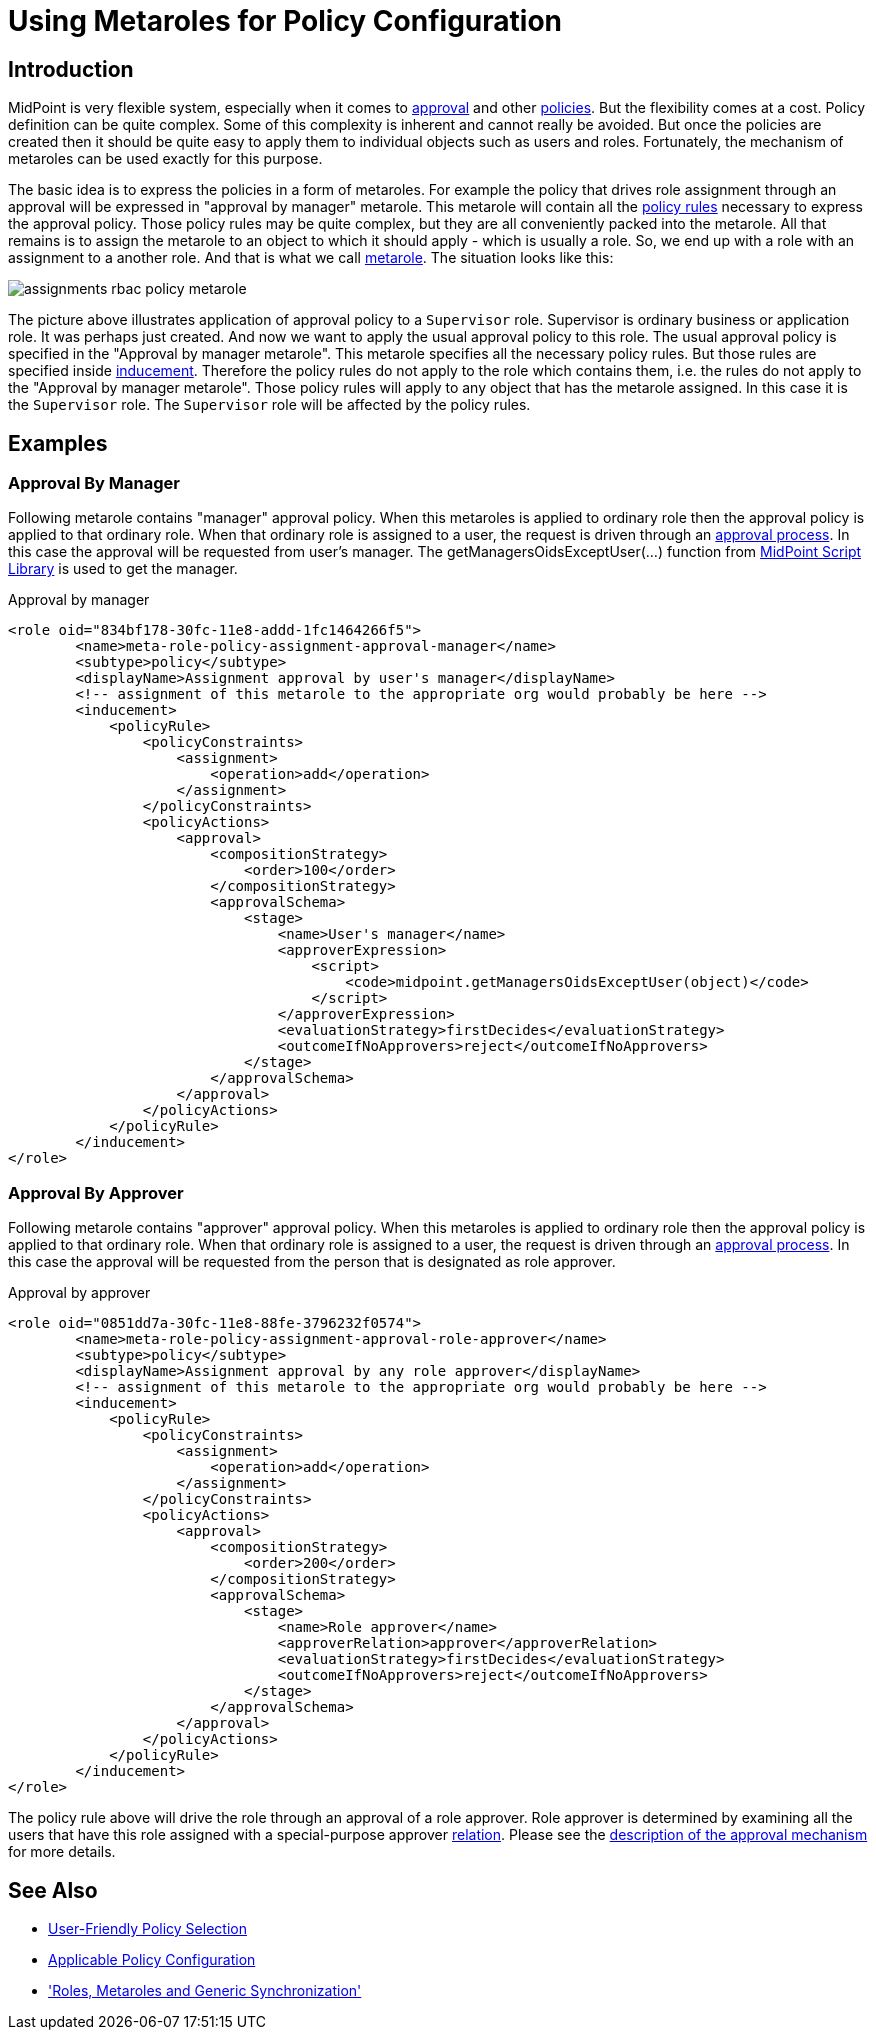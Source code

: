= Using Metaroles for Policy Configuration
:page-wiki-name: Using Metaroles for Policy Configuration
:page-wiki-id: 24676817
:page-wiki-metadata-create-user: semancik
:page-wiki-metadata-create-date: 2018-04-09T17:27:41.988+02:00
:page-wiki-metadata-modify-user: petr.gasparik
:page-wiki-metadata-modify-date: 2020-09-02T11:50:47.537+02:00
:page-upkeep-status: yellow
:page-toc: top

== Introduction

MidPoint is very flexible system, especially when it comes to xref:/midpoint/reference/cases/approval/[approval] and other xref:/midpoint/reference/roles-policies/policy-rules/[policies]. But the flexibility comes at a cost.
Policy definition can be quite complex.
Some of this complexity is inherent and cannot really be avoided.
But once the policies are created then it should be quite easy to apply them to individual objects such as users and roles.
Fortunately, the mechanism of metaroles can be used exactly for this purpose.

The basic idea is to express the policies in a form of metaroles. For example the policy that drives role assignment through an approval will be expressed in "approval by manager" metarole.
This metarole will contain all the xref:/midpoint/reference/roles-policies/policy-rules/[policy rules] necessary to express the approval policy.
Those policy rules may be quite complex, but they are all conveniently packed into the metarole.
All that remains is to assign the metarole to an object to which it should apply - which is usually a role.
So, we end up with a role with an assignment to a another role.
And that is what we call xref:/midpoint/reference/roles-policies/metaroles/gensync/[metarole]. The situation looks like this:

image::assignments-rbac-policy-metarole.png[]

The picture above illustrates application of approval policy to a `Supervisor` role.
Supervisor is ordinary business or application role.
It was perhaps just created.
And now we want to apply the usual approval policy to this role.
The usual approval policy is specified in the "Approval by manager metarole".
This metarole specifies all the necessary policy rules.
But those rules are specified inside xref:/midpoint/reference/roles-policies/assignment/assignment-vs-inducement/[inducement]. Therefore the policy rules do not apply to the role which contains them, i.e. the rules do not apply to the "Approval by manager metarole".
Those policy rules will apply to any object that has the metarole assigned.
In this case it is the `Supervisor` role.
The `Supervisor` role will be affected by the policy rules.


== Examples


=== Approval By Manager

Following metarole contains "manager" approval policy.
When this metaroles is applied to ordinary role then the approval policy is applied to that ordinary role.
When that ordinary role is assigned to a user, the request is driven through an xref:/midpoint/reference/cases/approval/[approval process]. In this case the approval will be requested from user's manager.
The getManagersOidsExceptUser(...) function from xref:/midpoint/reference/expressions/expressions/script/functions/midpoint/[MidPoint Script Library] is used to get the manager.

.Approval by manager
[source,xml]
----
<role oid="834bf178-30fc-11e8-addd-1fc1464266f5">
        <name>meta-role-policy-assignment-approval-manager</name>
        <subtype>policy</subtype>
        <displayName>Assignment approval by user's manager</displayName>
        <!-- assignment of this metarole to the appropriate org would probably be here -->
        <inducement>
            <policyRule>
                <policyConstraints>
                    <assignment>
                        <operation>add</operation>
                    </assignment>
                </policyConstraints>
                <policyActions>
                    <approval>
                        <compositionStrategy>
                            <order>100</order>
                        </compositionStrategy>
                        <approvalSchema>
                            <stage>
                                <name>User's manager</name>
                                <approverExpression>
                                    <script>
                                        <code>midpoint.getManagersOidsExceptUser(object)</code>
                                    </script>
                                </approverExpression>
                                <evaluationStrategy>firstDecides</evaluationStrategy>
                                <outcomeIfNoApprovers>reject</outcomeIfNoApprovers>
                            </stage>
                        </approvalSchema>
                    </approval>
                </policyActions>
            </policyRule>
        </inducement>
</role>
----


=== Approval By Approver

Following metarole contains "approver" approval policy.
When this metaroles is applied to ordinary role then the approval policy is applied to that ordinary role.
When that ordinary role is assigned to a user, the request is driven through an xref:/midpoint/reference/cases/approval/[approval process]. In this case the approval will be requested from the person that is designated as role approver.

.Approval by approver
[source,xml]
----
<role oid="0851dd7a-30fc-11e8-88fe-3796232f0574">
        <name>meta-role-policy-assignment-approval-role-approver</name>
        <subtype>policy</subtype>
        <displayName>Assignment approval by any role approver</displayName>
        <!-- assignment of this metarole to the appropriate org would probably be here -->
        <inducement>
            <policyRule>
                <policyConstraints>
                    <assignment>
                        <operation>add</operation>
                    </assignment>
                </policyConstraints>
                <policyActions>
                    <approval>
                        <compositionStrategy>
                            <order>200</order>
                        </compositionStrategy>
                        <approvalSchema>
                            <stage>
                                <name>Role approver</name>
                                <approverRelation>approver</approverRelation>
                                <evaluationStrategy>firstDecides</evaluationStrategy>
                                <outcomeIfNoApprovers>reject</outcomeIfNoApprovers>
                            </stage>
                        </approvalSchema>
                    </approval>
                </policyActions>
            </policyRule>
        </inducement>
</role>
----

The policy rule above will drive the role through an approval of a role approver.
Role approver is determined by examining all the users that have this role assigned with a special-purpose approver xref:/midpoint/reference/concepts/relation/[relation]. Please see the xref:/midpoint/reference/cases/approval/[description of the approval mechanism] for more details.


== See Also

* xref:/midpoint/reference/roles-policies/applicable-policies/[User-Friendly Policy Selection]

* xref:/midpoint/reference/roles-policies/applicable-policies/configuration/[Applicable Policy Configuration]

* xref:/midpoint/reference/roles-policies/metaroles/gensync/['Roles, Metaroles and Generic Synchronization']
